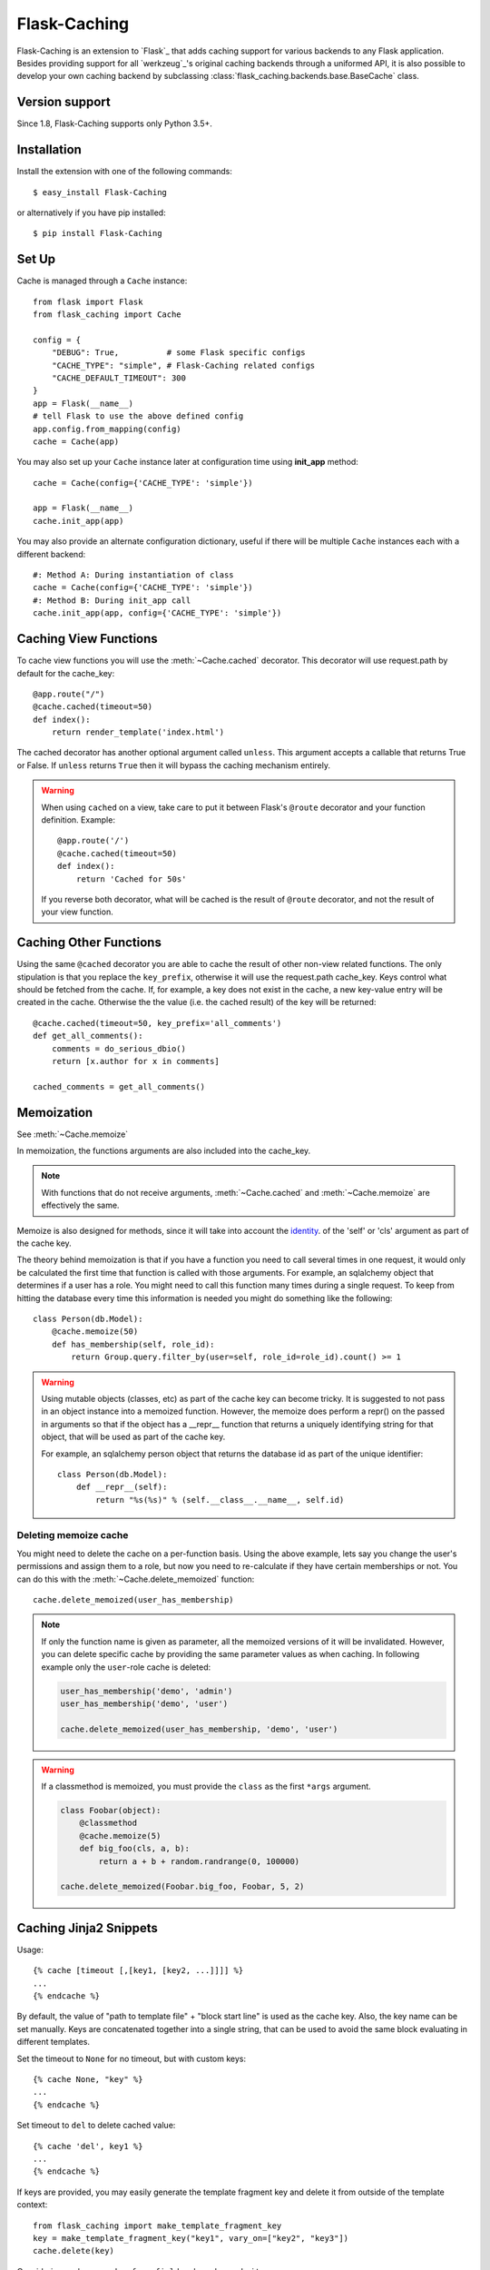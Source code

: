 Flask-Caching
=============

.. module:: flask_caching
   :noindex:

Flask-Caching is an extension to `Flask`_ that adds caching support for
various backends to any Flask application. Besides providing support for all
`werkzeug`_'s original caching backends through a uniformed API,
it is also possible to develop your own caching backend by subclassing
:class:`flask_caching.backends.base.BaseCache` class.

Version support
---------------

Since 1.8, Flask-Caching supports only Python 3.5+.


Installation
------------

Install the extension with one of the following commands::

    $ easy_install Flask-Caching

or alternatively if you have pip installed::

    $ pip install Flask-Caching


Set Up
------

Cache is managed through a ``Cache`` instance::

    from flask import Flask
    from flask_caching import Cache

    config = {
        "DEBUG": True,          # some Flask specific configs
        "CACHE_TYPE": "simple", # Flask-Caching related configs
        "CACHE_DEFAULT_TIMEOUT": 300
    }
    app = Flask(__name__)
    # tell Flask to use the above defined config
    app.config.from_mapping(config)
    cache = Cache(app)

You may also set up your ``Cache`` instance later at configuration time using
**init_app** method::

    cache = Cache(config={'CACHE_TYPE': 'simple'})

    app = Flask(__name__)
    cache.init_app(app)

You may also provide an alternate configuration dictionary, useful if there
will be multiple ``Cache`` instances each with a different backend::

    #: Method A: During instantiation of class
    cache = Cache(config={'CACHE_TYPE': 'simple'})
    #: Method B: During init_app call
    cache.init_app(app, config={'CACHE_TYPE': 'simple'})

.. versionadded:: 0.7


Caching View Functions
----------------------

To cache view functions you will use the :meth:`~Cache.cached` decorator.
This decorator will use request.path by default for the cache_key::

    @app.route("/")
    @cache.cached(timeout=50)
    def index():
        return render_template('index.html')

The cached decorator has another optional argument called ``unless``. This
argument accepts a callable that returns True or False. If ``unless`` returns
``True`` then it will bypass the caching mechanism entirely.

.. warning::

    When using ``cached`` on a view, take care to put it between Flask's
    ``@route`` decorator and your function definition. Example::

        @app.route('/')
        @cache.cached(timeout=50)
        def index():
            return 'Cached for 50s'

    If you reverse both decorator, what will be cached is the result of
    ``@route`` decorator, and not the result of your view function.


Caching Other Functions
-----------------------

Using the same ``@cached`` decorator you are able to cache the result of other
non-view related functions. The only stipulation is that you replace the
``key_prefix``, otherwise it will use the request.path cache_key.
Keys control what should be fetched from the cache. If, for example, a key
does not exist in the cache, a new key-value entry will be created in the
cache. Otherwise the the value (i.e. the cached result) of the key will be
returned::

    @cache.cached(timeout=50, key_prefix='all_comments')
    def get_all_comments():
        comments = do_serious_dbio()
        return [x.author for x in comments]

    cached_comments = get_all_comments()


Memoization
-----------

See :meth:`~Cache.memoize`

In memoization, the functions arguments are also included into the cache_key.

.. note::

    With functions that do not receive arguments, :meth:`~Cache.cached` and
    :meth:`~Cache.memoize` are effectively the same.

Memoize is also designed for methods, since it will take into account
the `identity <http://docs.python.org/library/functions.html#id>`_. of the
'self' or 'cls' argument as part of the cache key.

The theory behind memoization is that if you have a function you need
to call several times in one request, it would only be calculated the first
time that function is called with those arguments. For example, an sqlalchemy
object that determines if a user has a role. You might need to call this
function many times during a single request. To keep from hitting the database
every time this information is needed you might do something like the following::

    class Person(db.Model):
        @cache.memoize(50)
        def has_membership(self, role_id):
            return Group.query.filter_by(user=self, role_id=role_id).count() >= 1


.. warning::

    Using mutable objects (classes, etc) as part of the cache key can become
    tricky. It is suggested to not pass in an object instance into a memoized
    function. However, the memoize does perform a repr() on the passed in arguments
    so that if the object has a __repr__ function that returns a uniquely
    identifying string for that object, that will be used as part of the
    cache key.

    For example, an sqlalchemy person object that returns the database id as
    part of the unique identifier::

        class Person(db.Model):
            def __repr__(self):
                return "%s(%s)" % (self.__class__.__name__, self.id)


Deleting memoize cache
``````````````````````

.. versionadded:: 0.2

You might need to delete the cache on a per-function basis. Using the above
example, lets say you change the user's permissions and assign them to a role,
but now you need to re-calculate if they have certain memberships or not.
You can do this with the :meth:`~Cache.delete_memoized` function::

    cache.delete_memoized(user_has_membership)

.. note::

  If only the function name is given as parameter, all the memoized versions
  of it will be invalidated. However, you can delete specific cache by
  providing the same parameter values as when caching. In following
  example only the ``user``-role cache is deleted:

  .. code-block:: python

     user_has_membership('demo', 'admin')
     user_has_membership('demo', 'user')

     cache.delete_memoized(user_has_membership, 'demo', 'user')

.. warning::

  If a classmethod is memoized, you must provide the ``class`` as the first
  ``*args`` argument.

  .. code-block:: python

    class Foobar(object):
        @classmethod
        @cache.memoize(5)
        def big_foo(cls, a, b):
            return a + b + random.randrange(0, 100000)

    cache.delete_memoized(Foobar.big_foo, Foobar, 5, 2)


Caching Jinja2 Snippets
-----------------------

Usage::

    {% cache [timeout [,[key1, [key2, ...]]]] %}
    ...
    {% endcache %}

By default, the value of "path to template file" + "block start line" is used as the cache key.
Also, the key name can be set manually. Keys are concatenated together into a single string, that
can be used to avoid the same block evaluating in different templates.

Set the timeout to ``None`` for no timeout, but with custom keys::

    {% cache None, "key" %}
    ...
    {% endcache %}

Set timeout to ``del`` to delete cached value::

    {% cache 'del', key1 %}
    ...
    {% endcache %}

If keys are provided, you may easily generate the template fragment key and
delete it from outside of the template context::

    from flask_caching import make_template_fragment_key
    key = make_template_fragment_key("key1", vary_on=["key2", "key3"])
    cache.delete(key)

Considering we have ``render_form_field`` and ``render_submit`` macros::

    {% cache 60*5 %}
    <div>
        <form>
        {% render_form_field(form.username) %}
        {% render_submit() %}
        </form>
    </div>
    {% endcache %}


Clearing Cache
--------------

See :meth:`~Cache.clear`.

Here's an example script to empty your application's cache:

.. code-block:: python

    from flask_caching import Cache

    from yourapp import app, your_cache_config

    cache = Cache()


    def main():
        cache.init_app(app, config=your_cache_config)

        with app.app_context():
            cache.clear()

    if __name__ == '__main__':
        main()


.. warning::

    Some backend implementations do not support completely clearing the cache.
    Also, if you're not using a key prefix, some implementations (e.g. Redis)
    will flush the whole database. Make sure you're not storing any other
    data in your caching database.


Explicitly Caching Data
-----------------------

Data can be cached explicitly by using the proxy methods like
:meth:`Cache.set`, and :meth:`Cache.get` directly. There are many other proxy
methods available via the :class:`Cache` class.

For example:

.. code-block:: python

    @app.route("/html")
    @app.route("/html/<foo>")
    def html(foo=None):
        if foo is not None:
            cache.set("foo", foo)
        bar = cache.get("foo")
        return render_template_string(
            "<html><body>foo cache: {{bar}}</body></html>", bar=bar
        )


Configuring Flask-Caching
-------------------------

The following configuration values exist for Flask-Caching:

.. tabularcolumns:: |p{6.5cm}|p{8.5cm}|


=============================== ==================================================================
``CACHE_TYPE``                  Specifies which type of caching object to
                                use. This is an import string that will
                                be imported and instantiated. It is
                                assumed that the import object is a
                                function that will return a cache
                                object that adheres to the cache API.

                                For flask_caching.backends.cache objects, you
                                do not need to specify the entire
                                import string, just one of the following
                                names.

                                Built-in cache types:

                                * **null**: NullCache (default)
                                * **simple**: SimpleCache
                                * **filesystem**: FileSystemCache
                                * **redis**: RedisCache (redis required)
                                * **redissentinel**: RedisSentinelCache (redis required)
                                * **rediscluster**: RedisClusterCache (redis required)
                                * **uwsgi**: UWSGICache (uwsgi required)
                                * **memcached**: MemcachedCache (pylibmc or memcache required)
                                * **gaememcached**: same as memcached (for backwards compatibility)
                                * **saslmemcached**: SASLMemcachedCache (pylibmc required)
                                * **spreadsaslmemcached**: SpreadSASLMemcachedCache (pylibmc required)

``CACHE_NO_NULL_WARNING``       Silents the warning message when using
                                cache type of 'null'.
``CACHE_ARGS``                  Optional list to unpack and pass during
                                the cache class instantiation.
``CACHE_OPTIONS``               Optional dictionary to pass during the
                                cache class instantiation.
``CACHE_DEFAULT_TIMEOUT``       The default timeout that is used if no
                                timeout is specified. Unit of time is
                                seconds.
``CACHE_IGNORE_ERRORS``         If set to any errors that occurred during the
                                deletion process will be ignored. However, if
                                it is set to ``False`` it will stop on the
                                first error. This option is only relevant for
                                the backends **filesystem** and **simple**.
                                Defaults to ``False``.
``CACHE_THRESHOLD``             The maximum number of items the cache
                                will store before it starts deleting
                                some. Used only for SimpleCache and
                                FileSystemCache
``CACHE_KEY_PREFIX``            A prefix that is added before all keys.
                                This makes it possible to use the same
                                memcached server for different apps.
                                Used only for RedisCache and MemcachedCache
``CACHE_SOURCE_CHECK``          The default condition applied to function
                                decorators which controls if the source code of
                                the function should be included when forming the
                                hash which is used as the cache key. This
                                ensures that if the source code changes, the
                                cached value will not be returned when the new
                                function is called even if the arguments are the
                                same. Defaults to ``False``.
``CACHE_UWSGI_NAME``            The name of the uwsgi caching instance to
                                connect to, for example: mycache@localhost:3031,
                                defaults to an empty string, which means uWSGI
                                will cache in the local instance. If the cache
                                is in the same instance as the werkzeug app,
                                you only have to provide the name of the cache.
``CACHE_MEMCACHED_SERVERS``     A list or a tuple of server addresses.
                                Used only for MemcachedCache
``CACHE_MEMCACHED_USERNAME``    Username for SASL authentication with memcached.
                                Used only for SASLMemcachedCache
``CACHE_MEMCACHED_PASSWORD``    Password for SASL authentication with memcached.
                                Used only for SASLMemcachedCache
``CACHE_REDIS_HOST``            A Redis server host. Used only for RedisCache.
``CACHE_REDIS_PORT``            A Redis server port. Default is 6379.
                                Used only for RedisCache.
``CACHE_REDIS_PASSWORD``        A Redis password for server. Used only for RedisCache and
                                RedisSentinelCache.
``CACHE_REDIS_DB``              A Redis db (zero-based number index). Default is 0.
                                Used only for RedisCache and RedisSentinelCache.
``CACHE_REDIS_SENTINELS``       A list or a tuple of Redis sentinel addresses. Used only for
                                RedisSentinelCache.
``CACHE_REDIS_SENTINEL_MASTER`` The name of the master server in a sentinel configuration. Used
                                only for RedisSentinelCache.
``CACHE_REDIS_CLUSTER``         A string of comma-separated Redis cluster node addresses. 
                                e.g. host1:port1,host2:port2,host3:port3 . Used only for RedisClusterCache.
``CACHE_DIR``                   Directory to store cache. Used only for
                                FileSystemCache.
``CACHE_REDIS_URL``             URL to connect to Redis server.
                                Example ``redis://user:password@localhost:6379/2``. Supports
                                protocols ``redis://``, ``rediss://`` (redis over TLS) and
                                ``unix://``. See more info about URL support [here](http://redis-py.readthedocs.io/en/latest/index.html#redis.ConnectionPool.from_url).
                                Used only for RedisCache.
=============================== ==================================================================


Built-in Cache Backends
-----------------------


NullCache
`````````

Set ``CACHE_TYPE`` to ``null`` to use this type.

Cache that doesn't cache

- CACHE_DEFAULT_TIMEOUT


SimpleCache
```````````

Set ``CACHE_TYPE`` to ``simple`` to use this type.

Uses a local python dictionary for caching. This is not really thread safe.

Relevant configuration values

- CACHE_DEFAULT_TIMEOUT
- CACHE_IGNORE_ERRORS
- CACHE_THRESHOLD


FileSystemCache
```````````````

Set ``CACHE_TYPE`` to ``filesystem`` to use this type.

Uses the filesystem to store cached values

- CACHE_DEFAULT_TIMEOUT
- CACHE_IGNORE_ERRORS
- CACHE_DIR
- CACHE_THRESHOLD
- CACHE_OPTIONS

There is a single valid entry in CACHE_OPTIONS: *mode*, which should be a 3 digit
linux-style permissions octal mode.

RedisCache
``````````

Set ``CACHE_TYPE`` to ``redis`` to use this type.

- CACHE_DEFAULT_TIMEOUT
- CACHE_KEY_PREFIX
- CACHE_OPTIONS
- CACHE_REDIS_HOST
- CACHE_REDIS_PORT
- CACHE_REDIS_PASSWORD
- CACHE_REDIS_DB
- CACHE_REDIS_URL

Entries in CACHE_OPTIONS are passed to the redis client as ``**kwargs``

RedisSentinelCache
``````````````````

Set ``CACHE_TYPE`` to ``redissentinel`` to use this type.

- CACHE_KEY_PREFIX
- CACHE_REDIS_SENTINELS
- CACHE_REDIS_SENTINEL_MASTER
- CACHE_REDIS_PASSWORD
- CACHE_REDIS_DB

Entries in CACHE_OPTIONS are passed to the redis client as ``**kwargs``

RedisClusterCache
``````````````````

Set ``CACHE_TYPE`` to ``rediscluster`` to use this type.

- CACHE_KEY_PREFIX
- CACHE_REDIS_CLUSTER
- CACHE_REDIS_PASSWORD

Entries in CACHE_OPTIONS are passed to the redis client as ``**kwargs``

MemcachedCache
``````````````

Set ``CACHE_TYPE`` to ``memcached`` to use this type.

Uses a memcached server as a backend. Supports either pylibmc or memcache or
google app engine memcache library.

Relevant configuration values

- CACHE_DEFAULT_TIMEOUT
- CACHE_KEY_PREFIX
- CACHE_MEMCACHED_SERVERS


.. note:: Flask-Caching does not pass additional configuration options
   to memcached backends. To add additional configuration to these caches,
   directly set the configuration options on the object after instantiation::

       from flask_caching import Cache
       cache = Cache()

       # Can't configure the client yet...
       cache.init_app(flask_app, {"CACHE_TYPE": "memcached"})

       # Break convention and set options on the _client object
       # directly. For pylibmc behaviors:
       cache.cache._client.behaviors({"tcp_nodelay": True})

   Alternatively, see `Custom Cache Backends`_.

SASLMemcachedCache
``````````````````

Set ``CACHE_TYPE`` to ``saslmemcached`` to use this type.

Uses a memcached server as a backend. Intended to be used with a SASL enabled
connection to the memcached server. pylibmc is required and SASL must be supported
by libmemcached.

Relevant configuration values

- CACHE_DEFAULT_TIMEOUT
- CACHE_KEY_PREFIX
- CACHE_OPTIONS
- CACHE_MEMCACHED_SERVERS
- CACHE_MEMCACHED_USERNAME
- CACHE_MEMCACHED_PASSWORD

.. note:: Since the SASL Memcached cache types do not use werkzeug's original built-in cache
   infrastructure, they can be configured with CACHE_OPTIONS.

.. versionadded:: 0.10


SpreadSASLMemcachedCache
````````````````````````

Set ``CACHE_TYPE`` to ``spreadsaslmemcached
